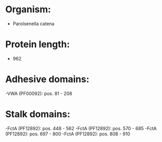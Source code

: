 * Organism:
- Parolsenella catena
* Protein length:
- 962
* Adhesive domains:
-VWA (PF00092): pos. 81 - 208
* Stalk domains:
-FctA (PF12892): pos. 448 - 562
-FctA (PF12892): pos. 570 - 685
-FctA (PF12892): pos. 697 - 800
-FctA (PF12892): pos. 808 - 910

